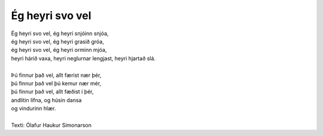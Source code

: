 ================
Ég heyri svo vel
================

.. line-block::
   Ég heyri svo vel, ég heyri snjóinn snjóa,
   ég heyri svo vel, ég heyri grasið gróa,
   ég heyri svo vel, ég heyri orminn mjóa,
   heyri hárið vaxa, heyri neglurnar lengjast, heyri hjartað slá.

   Þú finnur það vel, allt færist nær þér,
   þú finnur það vel þú kemur nær mér,
   þú finnur það vel, allt fæðist í þér,
   andlitin lifna, og húsin dansa
   og vindurinn hlær.

   Texti: Ólafur Haukur Símonarson
